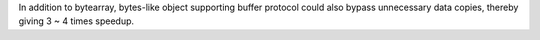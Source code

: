 In addition to bytearray, bytes-like object supporting buffer protocol could also bypass unnecessary data copies, thereby giving 3 ~ 4 times speedup.
